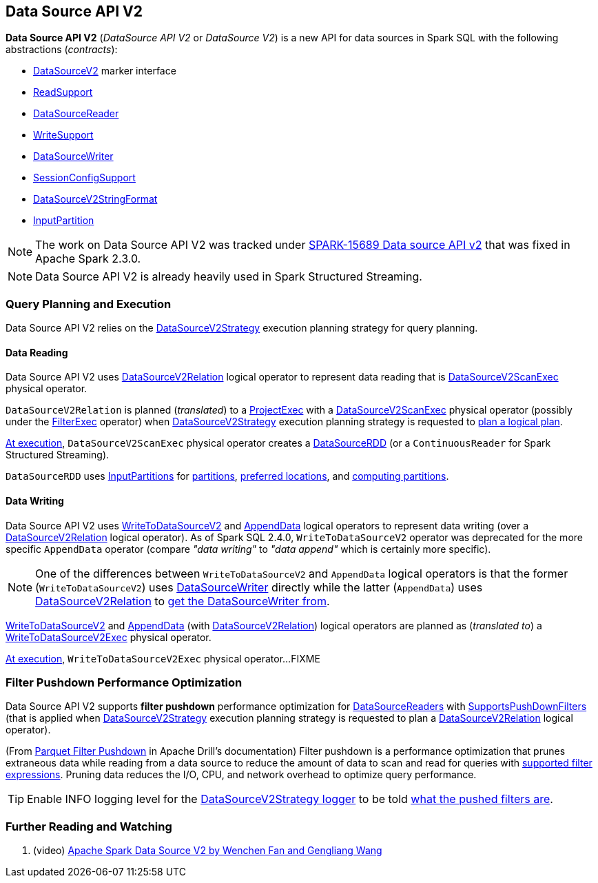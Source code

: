 == Data Source API V2

*Data Source API V2* (_DataSource API V2_ or _DataSource V2_) is a new API for data sources in Spark SQL with the following abstractions (_contracts_):

* <<spark-sql-DataSourceV2.adoc#, DataSourceV2>> marker interface

* <<spark-sql-ReadSupport.adoc#, ReadSupport>>

* <<spark-sql-DataSourceReader.adoc#, DataSourceReader>>

* <<spark-sql-WriteSupport.adoc#, WriteSupport>>

* <<spark-sql-DataSourceWriter.adoc#, DataSourceWriter>>

* <<spark-sql-SessionConfigSupport.adoc#, SessionConfigSupport>>

* <<spark-sql-DataSourceV2StringFormat.adoc#, DataSourceV2StringFormat>>

* <<spark-sql-InputPartition.adoc#, InputPartition>>

NOTE: The work on Data Source API V2 was tracked under https://issues.apache.org/jira/browse/SPARK-15689[SPARK-15689 Data source API v2] that was fixed in Apache Spark 2.3.0.

NOTE: Data Source API V2 is already heavily used in Spark Structured Streaming.

=== Query Planning and Execution

Data Source API V2 relies on the <<spark-sql-SparkStrategy-DataSourceV2Strategy.adoc#, DataSourceV2Strategy>> execution planning strategy for query planning.

==== Data Reading

Data Source API V2 uses <<spark-sql-LogicalPlan-DataSourceV2Relation.adoc#, DataSourceV2Relation>> logical operator to represent data reading that is <<spark-sql-SparkPlan-DataSourceV2ScanExec.adoc#, DataSourceV2ScanExec>> physical operator.

`DataSourceV2Relation` is planned (_translated_) to a <<spark-sql-SparkPlan-ProjectExec.adoc#, ProjectExec>> with a <<spark-sql-SparkPlan-DataSourceV2ScanExec.adoc#, DataSourceV2ScanExec>> physical operator (possibly under the <<spark-sql-SparkPlan-FilterExec.adoc#, FilterExec>> operator) when <<spark-sql-SparkStrategy-DataSourceV2Strategy.adoc#, DataSourceV2Strategy>> execution planning strategy is requested to <<spark-sql-SparkStrategy-DataSourceV2Strategy.adoc#apply-DataSourceV2Relation, plan a logical plan>>.

<<spark-sql-SparkPlan-DataSourceV2ScanExec.adoc#doExecute, At execution>>, `DataSourceV2ScanExec` physical operator creates a <<spark-sql-DataSourceRDD.adoc#, DataSourceRDD>> (or a `ContinuousReader` for Spark Structured Streaming).

`DataSourceRDD` uses <<spark-sql-InputPartition.adoc#, InputPartitions>> for <<spark-sql-DataSourceRDD.adoc#getPartitions, partitions>>, <<spark-sql-DataSourceRDD.adoc#getPreferredLocations, preferred locations>>, and <<spark-sql-DataSourceRDD.adoc#compute, computing partitions>>.

==== Data Writing

Data Source API V2 uses <<spark-sql-LogicalPlan-WriteToDataSourceV2.adoc#, WriteToDataSourceV2>> and <<spark-sql-LogicalPlan-AppendData.adoc#, AppendData>> logical operators to represent data writing (over a <<spark-sql-LogicalPlan-DataSourceV2Relation.adoc#, DataSourceV2Relation>> logical operator). As of Spark SQL 2.4.0, `WriteToDataSourceV2` operator was deprecated for the more specific `AppendData` operator (compare _"data writing"_ to _"data append"_ which is certainly more specific).

NOTE: One of the differences between `WriteToDataSourceV2` and `AppendData` logical operators is that the former (`WriteToDataSourceV2`) uses <<spark-sql-LogicalPlan-WriteToDataSourceV2.adoc#writer, DataSourceWriter>> directly while the latter (`AppendData`) uses <<spark-sql-LogicalPlan-AppendData.adoc#table, DataSourceV2Relation>> to <<spark-sql-LogicalPlan-DataSourceV2Relation.adoc#newWriter, get the DataSourceWriter from>>.

<<spark-sql-LogicalPlan-WriteToDataSourceV2.adoc#, WriteToDataSourceV2>> and <<spark-sql-LogicalPlan-AppendData.adoc#, AppendData>> (with <<spark-sql-LogicalPlan-DataSourceV2Relation.adoc#, DataSourceV2Relation>>) logical operators are planned as (_translated to_) a <<spark-sql-SparkPlan-WriteToDataSourceV2Exec.adoc#, WriteToDataSourceV2Exec>> physical operator.

<<spark-sql-SparkPlan-WriteToDataSourceV2Exec.adoc#doExecute, At execution>>, `WriteToDataSourceV2Exec` physical operator...FIXME

=== [[filter-pushdown]] Filter Pushdown Performance Optimization

Data Source API V2 supports *filter pushdown* performance optimization for <<spark-sql-DataSourceReader.adoc#, DataSourceReaders>> with <<spark-sql-SupportsPushDownFilters.adoc#, SupportsPushDownFilters>> (that is applied when <<spark-sql-SparkStrategy-DataSourceV2Strategy.adoc#, DataSourceV2Strategy>> execution planning strategy is requested to plan a <<spark-sql-SparkStrategy-DataSourceV2Strategy.adoc#apply-DataSourceV2Relation, DataSourceV2Relation>> logical operator).

(From https://drill.apache.org/docs/parquet-filter-pushdown/[Parquet Filter Pushdown] in Apache Drill's documentation) Filter pushdown is a performance optimization that prunes extraneous data while reading from a data source to reduce the amount of data to scan and read for queries with <<spark-sql-SparkStrategy-DataSourceStrategy.adoc#translateFilter, supported filter expressions>>. Pruning data reduces the I/O, CPU, and network overhead to optimize query performance.

TIP: Enable INFO logging level for the <<spark-sql-SparkStrategy-DataSourceV2Strategy.adoc#logging, DataSourceV2Strategy logger>> to be told <<spark-sql-SparkStrategy-DataSourceV2Strategy.adoc#apply-DataSourceV2Relation, what the pushed filters are>>.

=== [[i-want-more]] Further Reading and Watching

. (video) https://databricks.com/session/apache-spark-data-source-v2[Apache Spark Data Source V2 by Wenchen Fan and Gengliang Wang]
